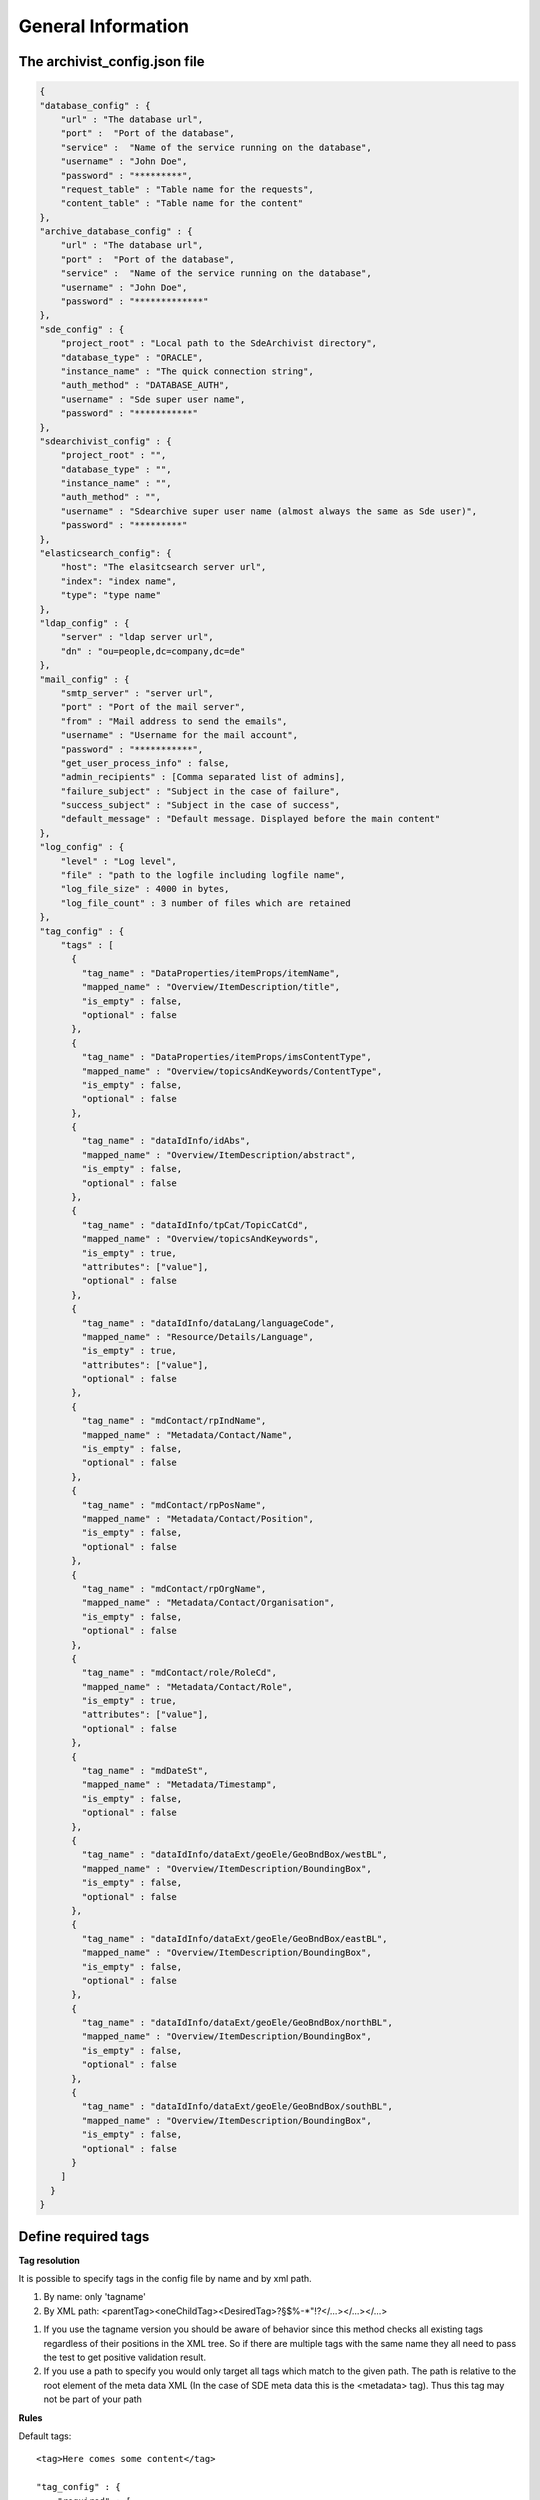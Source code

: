 General Information
===================

The archivist_config.json file
------------------------------

.. code-block:: javascript

    {
    "database_config" : {
        "url" : "The database url",
        "port" :  "Port of the database",
        "service" :  "Name of the service running on the database",
        "username" : "John Doe",
        "password" : "*********",
        "request_table" : "Table name for the requests",
        "content_table" : "Table name for the content"
    },
    "archive_database_config" : {
        "url" : "The database url",
        "port" :  "Port of the database",
        "service" :  "Name of the service running on the database",
        "username" : "John Doe",
        "password" : "*************"
    },
    "sde_config" : {
        "project_root" : "Local path to the SdeArchivist directory",
        "database_type" : "ORACLE",
        "instance_name" : "The quick connection string",
        "auth_method" : "DATABASE_AUTH",
        "username" : "Sde super user name",
        "password" : "***********"
    },
    "sdearchivist_config" : {
        "project_root" : "",
        "database_type" : "",
        "instance_name" : "",
        "auth_method" : "",
        "username" : "Sdearchive super user name (almost always the same as Sde user)",
        "password" : "*********"
    },
    "elasticsearch_config": {
        "host": "The elasitcsearch server url",
        "index": "index name",
        "type": "type name"
    },
    "ldap_config" : {
        "server" : "ldap server url",
        "dn" : "ou=people,dc=company,dc=de"
    },
    "mail_config" : {
        "smtp_server" : "server url",
        "port" : "Port of the mail server",
        "from" : "Mail address to send the emails",
        "username" : "Username for the mail account",
        "password" : "***********",
        "get_user_process_info" : false,
        "admin_recipients" : [Comma separated list of admins],
        "failure_subject" : "Subject in the case of failure",
        "success_subject" : "Subject in the case of success",
        "default_message" : "Default message. Displayed before the main content"
    },
    "log_config" : {
        "level" : "Log level",
        "file" : "path to the logfile including logfile name",
        "log_file_size" : 4000 in bytes,
        "log_file_count" : 3 number of files which are retained
    },
    "tag_config" : {
        "tags" : [
          {
            "tag_name" : "DataProperties/itemProps/itemName",
            "mapped_name" : "Overview/ItemDescription/title",
            "is_empty" : false,
            "optional" : false
          },
          {
            "tag_name" : "DataProperties/itemProps/imsContentType",
            "mapped_name" : "Overview/topicsAndKeywords/ContentType",
            "is_empty" : false,
            "optional" : false
          },
          {
            "tag_name" : "dataIdInfo/idAbs",
            "mapped_name" : "Overview/ItemDescription/abstract",
            "is_empty" : false,
            "optional" : false
          },
          {
            "tag_name" : "dataIdInfo/tpCat/TopicCatCd",
            "mapped_name" : "Overview/topicsAndKeywords",
            "is_empty" : true,
            "attributes": ["value"],
            "optional" : false
          },
          {
            "tag_name" : "dataIdInfo/dataLang/languageCode",
            "mapped_name" : "Resource/Details/Language",
            "is_empty" : true,
            "attributes": ["value"],
            "optional" : false
          },
          {
            "tag_name" : "mdContact/rpIndName",
            "mapped_name" : "Metadata/Contact/Name",
            "is_empty" : false,
            "optional" : false
          },
          {
            "tag_name" : "mdContact/rpPosName",
            "mapped_name" : "Metadata/Contact/Position",
            "is_empty" : false,
            "optional" : false
          },
          {
            "tag_name" : "mdContact/rpOrgName",
            "mapped_name" : "Metadata/Contact/Organisation",
            "is_empty" : false,
            "optional" : false
          },
          {
            "tag_name" : "mdContact/role/RoleCd",
            "mapped_name" : "Metadata/Contact/Role",
            "is_empty" : true,
            "attributes": ["value"],
            "optional" : false
          },
          {
            "tag_name" : "mdDateSt",
            "mapped_name" : "Metadata/Timestamp",
            "is_empty" : false,
            "optional" : false
          },
          {
            "tag_name" : "dataIdInfo/dataExt/geoEle/GeoBndBox/westBL",
            "mapped_name" : "Overview/ItemDescription/BoundingBox",
            "is_empty" : false,
            "optional" : false
          },
          {
            "tag_name" : "dataIdInfo/dataExt/geoEle/GeoBndBox/eastBL",
            "mapped_name" : "Overview/ItemDescription/BoundingBox",
            "is_empty" : false,
            "optional" : false
          },
          {
            "tag_name" : "dataIdInfo/dataExt/geoEle/GeoBndBox/northBL",
            "mapped_name" : "Overview/ItemDescription/BoundingBox",
            "is_empty" : false,
            "optional" : false
          },
          {
            "tag_name" : "dataIdInfo/dataExt/geoEle/GeoBndBox/southBL",
            "mapped_name" : "Overview/ItemDescription/BoundingBox",
            "is_empty" : false,
            "optional" : false
          }
        ]
      }
    }




Define required tags
--------------------

**Tag resolution**

It is possible to specify tags in the config file by name and by xml path.

1. By name: only 'tagname'
2. By XML path: <parentTag><oneChildTag><DesiredTag>?§$%-*"!?</...></...></...>

1.
    If you use the tagname version you should be aware of behavior since this method checks
    all existing tags regardless of their positions in the XML tree. So if there are multiple tags
    with the same name they all need to pass the test to get positive validation result.

2.
    If you use a path to specify you would only target all tags which match to the given path. The path is relative
    to the root element of the meta data XML (In the case of SDE meta data this is the <metadata> tag). Thus this tag
    may not be part of your path

**Rules**

Default tags::

    <tag>Here comes some content</tag>

    "tag_config" : {
        "required" : [
          {
            "tag_name" : "tag",
            "mapped_name" : "desiredName in emails",
          }
        ]
      }

This means for the validation:

- Tag with the defined name must exist in the XML
- Tag is automatically not_empty --> content between tags necessary <tag>content</tag>
-
    Attributes can be defined additionally. If a configuration for attributes exist the tag
    must contain them and the attributes must be populated with values

Empty tags::

    <tag attributeName="attributeValue"/>

    "tag_config" : {
        "required" : [
          {
            "tag_name" : "parentTag/childTag/tag",
            "is_empty" : true,
            "attributes" : ["attriubteName", ... ]
            "mapped_name" : "desiredName in emails",
          }
        ]
      }

This means for the validation:

- Tag name must exists

-
    Is_empty specifies that an empty tag <tag /> is allowed. It is mandatory to mark empty tags with
    is_empty since without this marker the tag would be treated as not empty tag and must have content.
    Thus the validation would fail.

-
    If attributes are defined <tag attr="value" /> they must exist else
    the tag is also valid without attributes <tag/>

-
    It is recommended to use qualified paths to identify tags
    else undesired behavior is possible because of equally named tags in the XML (See tag resolution)

Data Types
----------

Achievable data types: 'Feature Dataset', 'Raster Dataset', 'Table', 'Raster Catalog', 'Mosaic Dataset'

Known Problems
--------------

**Error message on saving the request table entries**

Close and reopen ArcGIS. Subsequently connect the request and content table again.

**ERROR 99999 during the import of the XML Workspace Document with: Values out of range**

This is a business error with the used spatial reference system. The data or spatial reference system of the
data must fit into the reference system of the surrounding data set (for example a Feature Data Set)
